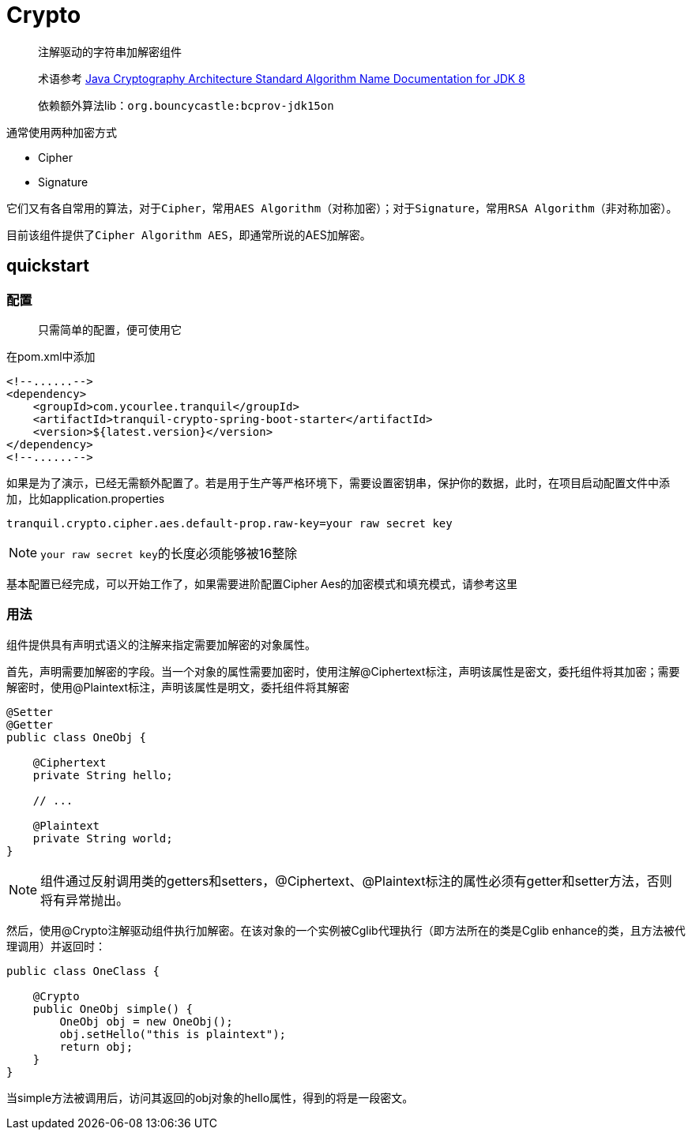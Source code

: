 = Crypto

> 注解驱动的字符串加解密组件

> 术语参考 https://docs.oracle.com/javase/8/docs/technotes/guides/security/StandardNames.html[Java Cryptography Architecture
Standard Algorithm Name Documentation for JDK 8, role="external", window="_blank"]

> 依赖额外算法lib：`org.bouncycastle:bcprov-jdk15on`

通常使用两种加密方式

- Cipher
- Signature

它们又有各自常用的算法，对于``Cipher``，常用``AES Algorithm``（对称加密）；对于``Signature``，常用``RSA Algorithm``（非对称加密）。

目前该组件提供了``Cipher Algorithm AES``，即通常所说的AES加解密。

== quickstart

=== 配置

> 只需简单的配置，便可使用它

在pom.xml中添加

[source,xml,indent=0]
----
<!--......-->
<dependency>
    <groupId>com.ycourlee.tranquil</groupId>
    <artifactId>tranquil-crypto-spring-boot-starter</artifactId>
    <version>${latest.version}</version>
</dependency>
<!--......-->
----

如果是为了演示，已经无需额外配置了。若是用于生产等严格环境下，需要设置密钥串，保护你的数据，此时，在项目启动配置文件中添加，比如application.properties

[source,properties,indent=0]
----
tranquil.crypto.cipher.aes.default-prop.raw-key=your raw secret key
----

NOTE: ``your raw secret key``的长度必须能够被16整除

基本配置已经完成，可以开始工作了，如果需要进阶配置Cipher Aes的加密模式和填充模式，请参考这里

=== 用法

组件提供具有声明式语义的注解来指定需要加解密的对象属性。

首先，声明需要加解密的字段。当一个对象的属性需要加密时，使用注解@Ciphertext标注，声明该属性是密文，委托组件将其加密；需要解密时，使用@Plaintext标注，声明该属性是明文，委托组件将其解密

[source,java,indent=0]
----
@Setter
@Getter
public class OneObj {

    @Ciphertext
    private String hello;

    // ...

    @Plaintext
    private String world;
}
----

NOTE: 组件通过反射调用类的getters和setters，@Ciphertext、@Plaintext标注的属性必须有getter和setter方法，否则将有异常抛出。

然后，使用@Crypto注解驱动组件执行加解密。在该对象的一个实例被Cglib代理执行（即方法所在的类是Cglib enhance的类，且方法被代理调用）并返回时：

[source,java,indent=0]
----
public class OneClass {

    @Crypto
    public OneObj simple() {
        OneObj obj = new OneObj();
        obj.setHello("this is plaintext");
        return obj;
    }
}
----

当simple方法被调用后，访问其返回的obj对象的hello属性，得到的将是一段密文。